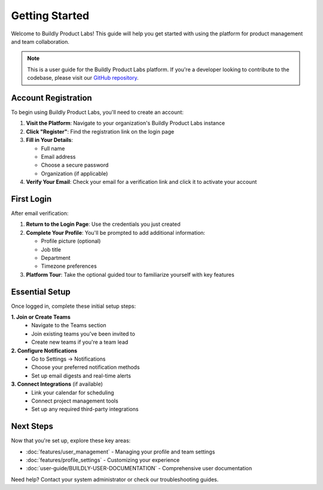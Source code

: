 .. _quickstart:

Getting Started
===============

Welcome to Buildly Product Labs! This guide will help you get started with using the platform for product management and team collaboration.

.. note::
   This is a user guide for the Buildly Product Labs platform. If you're a developer looking to contribute to the codebase, please visit our `GitHub repository <https://github.com/buildlyio>`_.

Account Registration
--------------------

To begin using Buildly Product Labs, you'll need to create an account:

1. **Visit the Platform**: Navigate to your organization's Buildly Product Labs instance
2. **Click "Register"**: Find the registration link on the login page
3. **Fill in Your Details**:
   
   - Full name
   - Email address
   - Choose a secure password
   - Organization (if applicable)

4. **Verify Your Email**: Check your email for a verification link and click it to activate your account

First Login
-----------

After email verification:

1. **Return to the Login Page**: Use the credentials you just created
2. **Complete Your Profile**: You'll be prompted to add additional information:
   
   - Profile picture (optional)
   - Job title
   - Department
   - Timezone preferences

3. **Platform Tour**: Take the optional guided tour to familiarize yourself with key features

Essential Setup
---------------

Once logged in, complete these initial setup steps:

**1. Join or Create Teams**
   - Navigate to the Teams section
   - Join existing teams you've been invited to
   - Create new teams if you're a team lead

**2. Configure Notifications**
   - Go to Settings → Notifications
   - Choose your preferred notification methods
   - Set up email digests and real-time alerts

**3. Connect Integrations** (if available)
   - Link your calendar for scheduling
   - Connect project management tools
   - Set up any required third-party integrations

Next Steps
----------

Now that you're set up, explore these key areas:

- :doc:`features/user_management` - Managing your profile and team settings
- :doc:`features/profile_settings` - Customizing your experience
- :doc:`user-guide/BUILDLY-USER-DOCUMENTATION` - Comprehensive user documentation

Need help? Contact your system administrator or check our troubleshooting guides.

